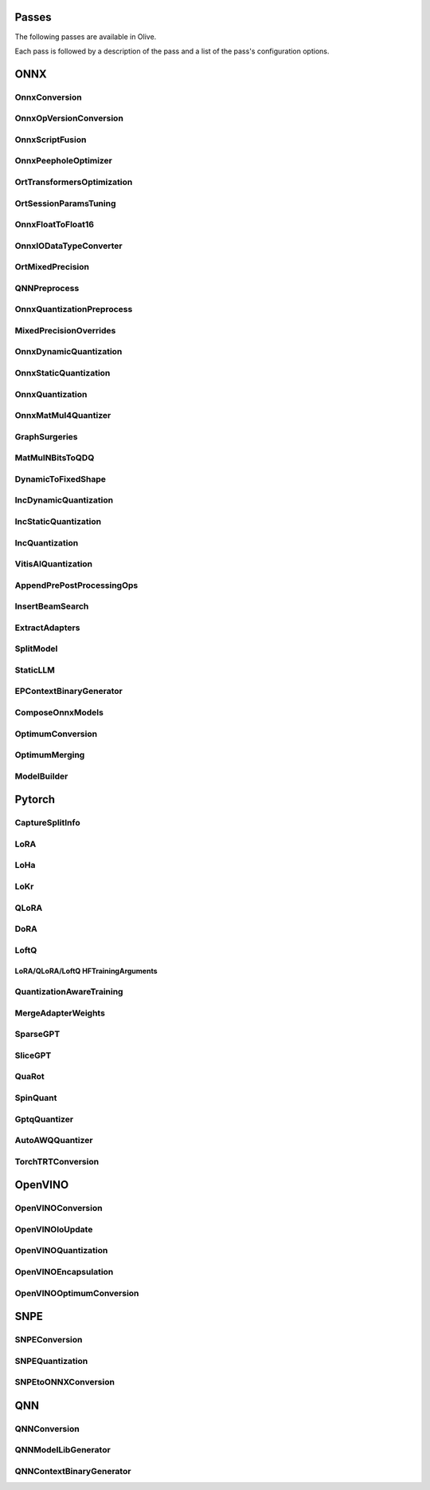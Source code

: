 Passes
=================================

The following passes are available in Olive.

Each pass is followed by a description of the pass and a list of the pass's configuration options.

ONNX
=================================

.. _onnx_conversion:

OnnxConversion
--------------
.. autoconfigclass:: olive.passes.OnnxConversion

.. _onnx_op_version_conversion:

OnnxOpVersionConversion
-----------------------
.. autoconfigclass:: olive.passes.OnnxOpVersionConversion

.. _onnx_peephole_optimizer:

OnnxScriptFusion
----------------
.. autoconfigclass:: olive.passes.OnnxScriptFusion

.. _onnxscript_fusion:

OnnxPeepholeOptimizer
---------------------
.. autoconfigclass:: olive.passes.OnnxPeepholeOptimizer

.. _ort_transformers_optimization:

OrtTransformersOptimization
---------------------------
.. autoconfigclass:: olive.passes.OrtTransformersOptimization

.. _ort_session_params_tuning:

OrtSessionParamsTuning
----------------------
.. autoconfigclass:: olive.passes.OrtSessionParamsTuning

.. _onnx_float_to_float16:

OnnxFloatToFloat16
------------------
.. autoconfigclass:: olive.passes.OnnxFloatToFloat16

.. _onnx_io_float16_to_float32:

OnnxIODataTypeConverter
------------------------
.. autoconfigclass:: olive.passes.OnnxIODataTypeConverter

.. _ort_mixed_precision:

OrtMixedPrecision
-----------------
.. autoconfigclass:: olive.passes.OrtMixedPrecision

.. _qnn_preprocess:

QNNPreprocess
-------------
.. autoconfigclass:: olive.passes.QNNPreprocess

.. _onnx_quantization_preprocess:

OnnxQuantizationPreprocess
--------------------------
.. autoconfigclass:: olive.passes.OnnxQuantizationPreprocess

.. _mixed_precision_overrides:

MixedPrecisionOverrides
-----------------------
.. autoconfigclass:: olive.passes.MixedPrecisionOverrides

.. _onnx_dynamic_quantization:

OnnxDynamicQuantization
-----------------------
.. autoconfigclass:: olive.passes.OnnxDynamicQuantization

.. _onnx_static_quantization:

OnnxStaticQuantization
----------------------
.. autoconfigclass:: olive.passes.OnnxStaticQuantization

.. _onnx_quantization:

OnnxQuantization
----------------
.. autoconfigclass:: olive.passes.OnnxQuantization

.. _onnx_matmul4_quantizer:

OnnxMatMul4Quantizer
--------------------
.. autoconfigclass:: olive.passes.OnnxMatMul4Quantizer

.. _graph_surgeries:

GraphSurgeries
--------------------
.. autoconfigclass:: olive.passes.GraphSurgeries

.. _matmulnbits_to_qdq:

MatMulNBitsToQDQ
----------------
.. autoconfigclass:: olive.passes.MatMulNBitsToQDQ

.. _dynamic_to_fixed_shape:

DynamicToFixedShape
-------------------
.. autoconfigclass:: olive.passes.DynamicToFixedShape

.. _inc_dynamic_quantization:

IncDynamicQuantization
----------------------
.. autoconfigclass:: olive.passes.IncDynamicQuantization

.. _inc_static_quantization:

IncStaticQuantization
---------------------
.. autoconfigclass:: olive.passes.IncStaticQuantization

.. _inc_quantization:

IncQuantization
---------------
.. autoconfigclass:: olive.passes.IncQuantization

.. _vitis_ai_quantization:

VitisAIQuantization
-------------------
.. autoconfigclass:: olive.passes.VitisAIQuantization

.. _append_pre_post_processing:

AppendPrePostProcessingOps
--------------------------
.. autoconfigclass:: olive.passes.AppendPrePostProcessingOps

.. _insert_beam_search:

InsertBeamSearch
----------------
.. autoconfigclass:: olive.passes.InsertBeamSearch

.. _extract_adapters:

ExtractAdapters
---------------
.. autoconfigclass:: olive.passes.ExtractAdapters

.. _split_model:

SplitModel
----------
.. autoconfigclass:: olive.passes.SplitModel

.. _static_llm:

StaticLLM
----------
.. autoconfigclass:: olive.passes.StaticLLM

.. _ep_context_binary_generator:

EPContextBinaryGenerator
------------------------
.. autoconfigclass:: olive.passes.EPContextBinaryGenerator

.. _compose_onnx_models:

ComposeOnnxModels
-----------------
.. autoconfigclass:: olive.passes.ComposeOnnxModels

.. _optimum_conversion:

OptimumConversion
-----------------
.. autoconfigclass:: olive.passes.OptimumConversion

.. _optimum_merging:

OptimumMerging
--------------
.. autoconfigclass:: olive.passes.OptimumMerging

.. _model_builder:

ModelBuilder
------------
.. autoconfigclass:: olive.passes.ModelBuilder

Pytorch
=================================

.. _capture_split_info:

CaptureSplitInfo
----------------
.. autoconfigclass:: olive.passes.CaptureSplitInfo

.. _lora:

LoRA
----
.. autoconfigclass:: olive.passes.LoRA

.. _loha:

LoHa
-----
.. autoconfigclass:: olive.passes.LoHa

.. _lokr:

LoKr
-----
.. autoconfigclass:: olive.passes.LoKr

.. _qlora:

QLoRA
-----
.. autoconfigclass:: olive.passes.QLoRA

.. _dora:

DoRA
-----
.. autoconfigclass:: olive.passes.DoRA

.. _loftq:

LoftQ
-----
.. autoconfigclass:: olive.passes.LoftQ

.. _lora_hf_training_arguments:

LoRA/QLoRA/LoftQ HFTrainingArguments
~~~~~~~~~~~~~~~~~~~~~~~~~~~~~~~~~~~~

.. autopydantic_settings:: olive.passes.pytorch.lora.HFTrainingArguments

.. _quantization_aware_training:

QuantizationAwareTraining
-------------------------
.. autoconfigclass:: olive.passes.QuantizationAwareTraining

.. _merge_adapter_weights:

MergeAdapterWeights
-------------------
.. autoconfigclass:: olive.passes.MergeAdapterWeights

.. _sparsegpt:

SparseGPT
---------
.. autoconfigclass:: olive.passes.SparseGPT

.. _slicegpt:

SliceGPT
--------
.. autoconfigclass:: olive.passes.SliceGPT

.. _quarot:

QuaRot
------
.. autoconfigclass:: olive.passes.QuaRot

.. _spinquant:

SpinQuant
---------
.. autoconfigclass:: olive.passes.SpinQuant

.. _gptq_quantizer:

GptqQuantizer
-------------
.. autoconfigclass:: olive.passes.GptqQuantizer

.. _awq_quantizer:

AutoAWQQuantizer
----------------
.. autoconfigclass:: olive.passes.AutoAWQQuantizer

.. _torch_trt_conversion:

TorchTRTConversion
------------------
.. autoconfigclass:: olive.passes.TorchTRTConversion

OpenVINO
=================================

.. _openvino_conversion:

OpenVINOConversion
------------------
.. autoconfigclass:: olive.passes.OpenVINOConversion

.. _openvino_ioupdate:

OpenVINOIoUpdate
------------------
.. autoconfigclass:: olive.passes.OpenVINOIoUpdate

.. _openvino_quantization:

OpenVINOQuantization
--------------------
.. autoconfigclass:: olive.passes.OpenVINOQuantization

.. _openvino_encapsulation:

OpenVINOEncapsulation
----------------------
.. autoconfigclass:: olive.passes.OpenVINOEncapsulation

.. _openvino_optimum_conversion:

OpenVINOOptimumConversion
-------------------------
.. autoconfigclass:: olive.passes.OpenVINOOptimumConversion

SNPE
=================================

.. _snpe_conversion:

SNPEConversion
--------------
.. autoconfigclass:: olive.passes.SNPEConversion

.. _snpe_quantization:

SNPEQuantization
----------------
.. autoconfigclass:: olive.passes.SNPEQuantization

.. _snpe_to_onnx_conversion:

SNPEtoONNXConversion
--------------------
.. autoconfigclass:: olive.passes.SNPEtoONNXConversion

QNN
=================================

.. _qnn_conversion:

QNNConversion
-------------
.. autoconfigclass:: olive.passes.QNNConversion

.. _qnn_model_lib_generator:

QNNModelLibGenerator
--------------------
.. autoconfigclass:: olive.passes.QNNModelLibGenerator

.. _qnn_context_binary_generator:

QNNContextBinaryGenerator
-------------------------
.. autoconfigclass:: olive.passes.QNNContextBinaryGenerator
